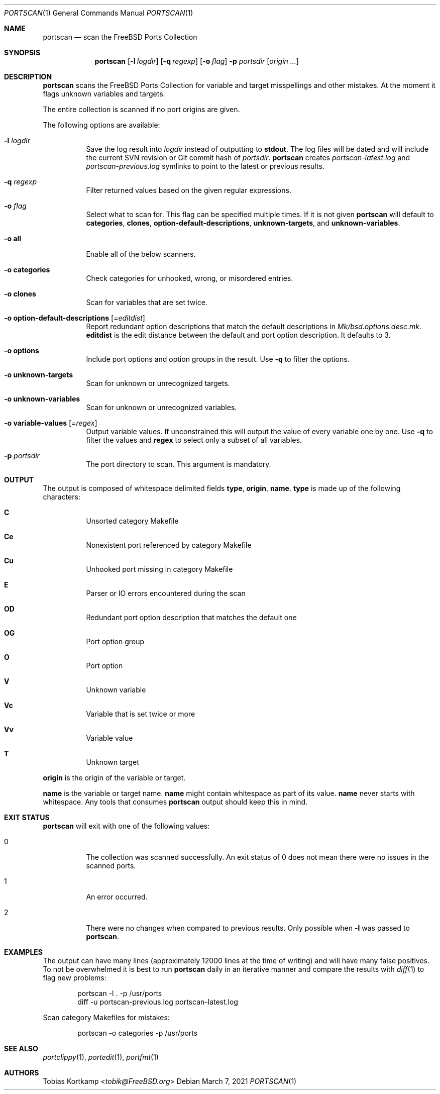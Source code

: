 .\"-
.\" SPDX-License-Identifier: BSD-2-Clause-FreeBSD
.\"
.\" Copyright (c) 2019 Tobias Kortkamp <tobik@FreeBSD.org>
.\" All rights reserved.
.\"
.\" Redistribution and use in source and binary forms, with or without
.\" modification, are permitted provided that the following conditions
.\" are met:
.\" 1. Redistributions of source code must retain the above copyright
.\"    notice, this list of conditions and the following disclaimer.
.\" 2. Redistributions in binary form must reproduce the above copyright
.\"    notice, this list of conditions and the following disclaimer in the
.\"    documentation and/or other materials provided with the distribution.
.\"
.\" THIS SOFTWARE IS PROVIDED BY THE AUTHOR AND CONTRIBUTORS ``AS IS'' AND
.\" ANY EXPRESS OR IMPLIED WARRANTIES, INCLUDING, BUT NOT LIMITED TO, THE
.\" IMPLIED WARRANTIES OF MERCHANTABILITY AND FITNESS FOR A PARTICULAR PURPOSE
.\" ARE DISCLAIMED.  IN NO EVENT SHALL THE AUTHOR OR CONTRIBUTORS BE LIABLE
.\" FOR ANY DIRECT, INDIRECT, INCIDENTAL, SPECIAL, EXEMPLARY, OR CONSEQUENTIAL
.\" DAMAGES (INCLUDING, BUT NOT LIMITED TO, PROCUREMENT OF SUBSTITUTE GOODS
.\" OR SERVICES; LOSS OF USE, DATA, OR PROFITS; OR BUSINESS INTERRUPTION)
.\" HOWEVER CAUSED AND ON ANY THEORY OF LIABILITY, WHETHER IN CONTRACT, STRICT
.\" LIABILITY, OR TORT (INCLUDING NEGLIGENCE OR OTHERWISE) ARISING IN ANY WAY
.\" OUT OF THE USE OF THIS SOFTWARE, EVEN IF ADVISED OF THE POSSIBILITY OF
.\" SUCH DAMAGE.
.\"
.Dd March 7, 2021
.Dt PORTSCAN 1
.Os
.Sh NAME
.Nm portscan
.Nd "scan the FreeBSD Ports Collection"
.Sh SYNOPSIS
.Nm
.Op Fl l Ar logdir
.Op Fl q Ar regexp
.Op Fl o Ar flag
.Fl p Ar portsdir
.Op Ar origin ...
.Sh DESCRIPTION
.Nm
scans the
.Fx
Ports Collection for variable and target misspellings and other mistakes.
At the moment it flags unknown variables and targets.
.Pp
The entire collection is scanned if no port origins are given.
.Pp
The following options are available:
.Bl -tag -width indent
.It Fl l Ar logdir
Save the log result into
.Ar logdir
instead of outputting to
.Sy stdout .
The log files will be dated and will include the current SVN
revision or Git commit hash of
.Ar portsdir .
.Nm
creates
.Pa portscan-latest.log
and
.Pa portscan-previous.log
symlinks to point to the latest or previous results.
.It Fl q Ar regexp
Filter returned values based on the given regular expressions.
.It Fl o Ar flag
Select what to scan for.
This flag can be specified multiple times.
If it is not given
.Nm
will default to
.Sy categories ,
.Sy clones ,
.Sy option-default-descriptions ,
.Sy unknown-targets ,
and
.Sy unknown-variables .
.It Fl o Sy all
Enable all of the below scanners.
.It Fl o Sy categories
Check categories for unhooked, wrong, or misordered entries.
.It Fl o Sy clones
Scan for variables that are set twice.
.It Fl o Sy option-default-descriptions Op Ar =editdist
Report redundant option descriptions that match the default
descriptions in
.Pa Mk/bsd.options.desc.mk .
.Sy editdist
is the edit distance between the default and port option description.
It defaults to 3.
.It Fl o Sy options
Include port options and option groups in the result.
Use
.Fl q
to filter the options.
.It Fl o Sy unknown-targets
Scan for unknown or unrecognized targets.
.It Fl o Sy unknown-variables
Scan for unknown or unrecognized variables.
.It Fl o Sy variable-values Op Ar =regex
Output variable values.
If unconstrained this will output the value of every variable one
by one.
Use
.Fl q
to filter the values and
.Sy regex
to select only a subset of all variables.
.It Fl p Ar portsdir
The port directory to scan.
This argument is mandatory.
.El
.Sh OUTPUT
The output is composed of whitespace delimited fields
.Sy type ,
.Sy origin ,
.Sy name .
.Sy type
is made up of the following characters:
.Bl -hang
.It Sy C
Unsorted category Makefile
.It Sy Ce
Nonexistent port referenced by category Makefile
.It Sy Cu
Unhooked port missing in category Makefile
.It Sy E
Parser or IO errors encountered during the scan
.It Sy OD
Redundant port option description that matches the default one
.It Sy OG
Port option group
.It Sy O
Port option
.It Sy V
Unknown variable
.It Sy Vc
Variable that is set twice or more
.It Sy Vv
Variable value
.It Sy T
Unknown target
.El
.Pp
.Sy origin
is the origin of the variable or target.
.Pp
.Sy name
is the variable or target name.
.Sy name
might contain whitespace as part of its value.
.Sy name
never starts with whitespace.
Any tools that consumes
.Nm
output should keep this in mind.
.Sh EXIT STATUS
.Nm
will exit with one of the following values:
.Bl -tag -width indent
.It 0
The collection was scanned successfully.
An exit status of 0 does not mean there were no issues in the scanned
ports.
.It 1
An error occurred.
.It 2
There were no changes when compared to previous results.
Only possible when
.Fl l
was passed to
.Nm .
.El
.Sh EXAMPLES
The output can have many lines (approximately 12000 lines at the
time of writing) and will have many false positives.
To not be overwhelmed it is best to run
.Nm portscan
daily in an iterative manner and compare the results with
.Xr diff 1
to flag new problems:
.Bd -literal -offset indent
portscan -l . -p /usr/ports
diff -u portscan-previous.log portscan-latest.log
.Ed
.Pp
Scan category Makefiles for mistakes:
.Bd -literal -offset indent
portscan -o categories -p /usr/ports
.Ed
.Sh SEE ALSO
.Xr portclippy 1 ,
.Xr portedit 1 ,
.Xr portfmt 1
.Sh AUTHORS
.An Tobias Kortkamp Aq Mt tobik@FreeBSD.org
